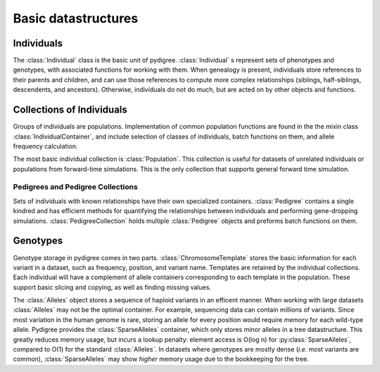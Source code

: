 Basic datastructures
====================

Individuals
-----------
The :class:`Individual` class is the basic unit of pydigree. 
:class:`Individual` s represent sets of phenotypes and genotypes, with associated functions for working with them. 
When genealogy is present, individuals store references to their parents and children, and can use those references to compute more complex relationships (siblings, half-siblings, descendents, and ancestors).
Otherwise, individuals do not do much, but are acted on by other objects and functions.


Collections of Individuals
--------------------------
Groups of individuals are populations.
Implementation of common population functions are found in the the mixin class :class:`IndividualContainer`, and include selection of classes of individuals, batch functions on them, and allele frequency calculation. 

The most basic individual collection is :class:`Population`.
This collection is useful for datasets of unrelated individuals or populations from forward-time simulations. 
This is the only collection that supports general forward time simulation. 

Pedigrees and Pedigree Collections
^^^^^^^^^^^^^^^^^^^^^^^^^^^^^^^^^^
Sets of individuals with known relationships have their own specialized containers. 
:class:`Pedigree` contains a single kindred and has efficient methods for quantifying the relationships between individuals and performing gene-dropping simulations. 
:class:`PedigreeCollection` holds multiple :class:`Pedigree` objects and preforms batch functions on them.  

Genotypes
---------
Genotype storage in pydigree comes in two parts.
:class:`ChromosomeTemplate` stores the basic information for each variant in a dataset, such as frequency, position, and variant name.
Templates are retained by the individual collections.
Each individual will have a complement of allele containers corresponding to each template in the population. 
These support basic slicing and copying, as well as finding missing values.

The :class:`Alleles` object stores a sequence of haploid variants in an efficent manner. 
When working with large datasets :class:`Alleles` may not be the optimal container.
For example, sequencing data can contain millions of variants.
Since most variation in the human genome is rare, storing an allele for every position would require memory for each wild-type allele.
Pydigree provides the :class:`SparseAlleles` container, which only stores minor alleles in a tree datastructure. 
This greatly reduces memory usage, but incurs a lookup penalty: element access is O(log n) for :py:class:`SparseAlleles`, compared to O(1) for the standard :class:`Alleles`. 
In datasets where genotypes are mostly dense (*i.e.* most variants are common), :class:`SparseAlleles` may show *higher* memory usage due to the bookkeeping for the tree.

